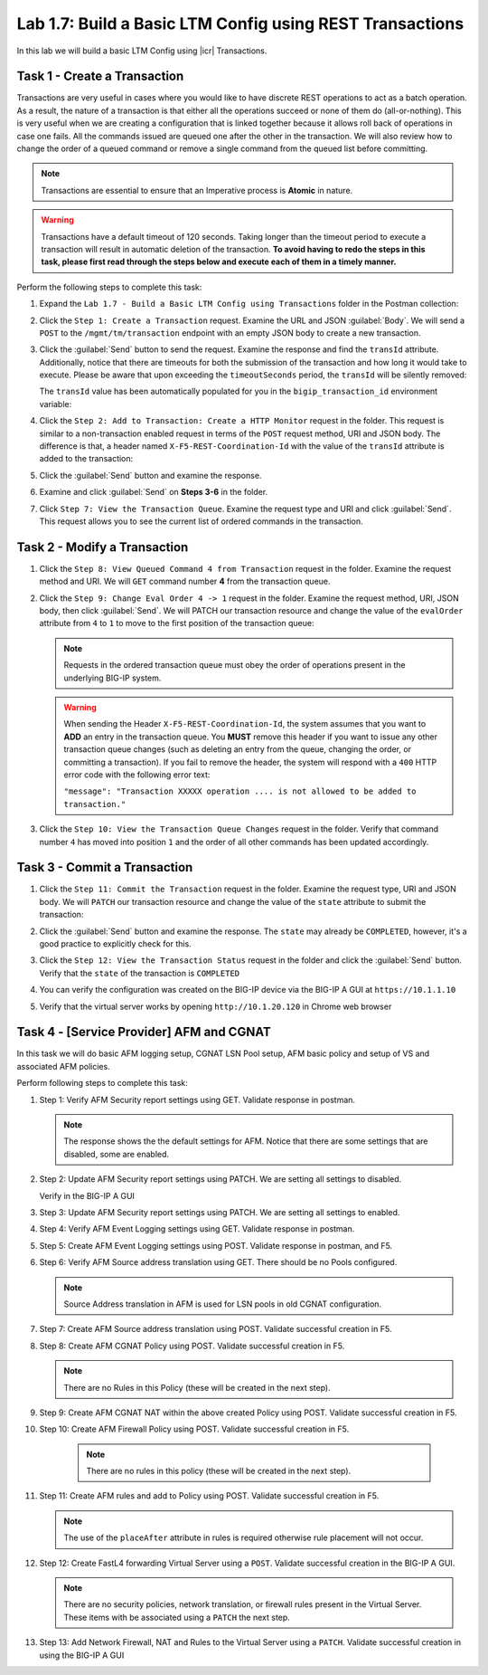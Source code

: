 Lab 1.7: Build a Basic LTM Config using REST Transactions
---------------------------------------------------------

.. graphviz::

   digraph breadcrumb {
      rankdir="LR"
      ranksep=.4
      node [fontsize=10,style="rounded,filled",shape=box,color=gray72,margin="0.05,0.05",height=0.1]
      fontsize = 10
      labeljust="l"
      subgraph cluster_provider {
         style = "rounded,filled"
         color = lightgrey
         height = .75
         label = "BIG-IP"
         basics [label="REST Basics",color="palegreen"]
         authentication [label="Authentication",color="palegreen"]
         globalsettings [label="Global Settings",color="palegreen"]
         networking [label="Networking",color="palegreen"]
         clustering [label="Clustering",color="palegreen"]
         transactions [label="Transactions",color="steelblue1"]
         basics -> authentication -> globalsettings -> networking -> clustering -> transactions
      }
   }

In this lab we will build a basic LTM Config using |icr| Transactions.

Task 1 - Create a Transaction
~~~~~~~~~~~~~~~~~~~~~~~~~~~~~~

Transactions are very useful in cases where you would like to have discrete REST
operations to act as a batch operation. As a result, the nature of a
transaction is that either all the operations succeed or none of them
do (all-or-nothing). This is very useful when we are creating a configuration
that is linked together because it allows roll back of operations in
case one fails.  All the commands issued are queued one after the other in the
transaction. We will also review how to change the order of a queued
command or remove a single command from the queued list before committing.

.. NOTE:: Transactions are essential to ensure that an Imperative process is
   **Atomic** in nature.

.. WARNING:: Transactions have a default timeout of 120 seconds.  Taking
   longer than the timeout period to execute a transaction will result in
   automatic deletion of the transaction.  **To avoid having to redo the steps
   in this task, please first read through the steps below and execute each of
   them in a timely manner.**

Perform the following steps to complete this task:

#. Expand the ``Lab 1.7 - Build a Basic LTM Config using Transactions`` folder in the Postman
   collection:

   |lab-7-1|

#. Click the ``Step 1: Create a Transaction`` request. Examine the URL and
   JSON :guilabel:`Body`. We will send a ``POST`` to the
   ``/mgmt/tm/transaction`` endpoint with an empty JSON body to create a new
   transaction.

   |lab-7-2|

#. Click the :guilabel:`Send` button to send the request. Examine the response
   and find the ``transId`` attribute.  Additionally, notice that there are
   timeouts for both the submission of the transaction and how long it would
   take to execute. Please be aware that upon exceeding the ``timeoutSeconds``
   period, the ``transId`` will be silently removed:

   |lab-7-3|

   The ``transId`` value has been automatically populated for you in the
   ``bigip_transaction_id`` environment variable:

   |lab-7-4|

#. Click the ``Step 2: Add to Transaction: Create a HTTP Monitor`` request in the
   folder. This request is similar to a non-transaction enabled request  in terms
   of the ``POST`` request method, URI and JSON body. The difference is that, a
   header named ``X-F5-REST-Coordination-Id`` with the value of the ``transId``
   attribute is added to the transaction:

   |lab-7-5|

#. Click the :guilabel:`Send` button and examine the response.

#. Examine and click :guilabel:`Send` on **Steps 3-6** in the folder.

#. Click ``Step 7: View the Transaction Queue``. Examine the request type and
   URI and click :guilabel:`Send`. This request allows you to see the current
   list of ordered commands in the transaction.

Task 2 - Modify a Transaction
~~~~~~~~~~~~~~~~~~~~~~~~~~~~~

#. Click the ``Step 8: View Queued Command 4 from Transaction`` request in the
   folder. Examine the request method and URI. We will ``GET`` command number
   **4** from the transaction queue.

   |lab-7-7|

#. Click the ``Step 9: Change Eval Order 4 -> 1`` request in the folder.
   Examine the request method, URI, JSON body, then click :guilabel:`Send`.
   We will PATCH our transaction resource and change the value of the ``evalOrder``
   attribute from ``4`` to ``1`` to move to the first position of the transaction queue:

   |lab-7-8|

   .. NOTE:: Requests in the ordered transaction queue must obey the order of
      operations present in the underlying BIG-IP system.

   .. WARNING:: When sending the Header ``X-F5-REST-Coordination-Id``, the
      system assumes that you want to **ADD** an entry in the transaction
      queue. You **MUST** remove this header if you want to issue
      any other transaction queue changes (such as deleting an entry from the
      queue, changing the order, or committing a transaction). If you
      fail to remove the header, the system will respond with a ``400``
      HTTP error code with the following error text:

      ``"message": "Transaction XXXXX operation .... is not allowed
      to be added to transaction."``



#. Click the ``Step 10: View the Transaction Queue Changes`` request in the
   folder. Verify that command number ``4`` has moved into position ``1``
   and the order of all other commands has been updated accordingly.

Task 3 - Commit a Transaction
~~~~~~~~~~~~~~~~~~~~~~~~~~~~~

#. Click the ``Step 11: Commit the Transaction`` request in the folder.
   Examine the request type, URI and JSON body. We will ``PATCH`` our
   transaction resource and change the value of the ``state`` attribute
   to submit the transaction:

   |lab-7-6|

#. Click the :guilabel:`Send` button and examine the response.  The ``state``
   may already be ``COMPLETED``, however, it's a good practice to explicitly
   check for this.

#. Click the ``Step 12: View the Transaction Status`` request in the folder and
   click the :guilabel:`Send` button.  Verify that the ``state`` of the
   transaction is ``COMPLETED``

#. You can verify the configuration was created on the BIG-IP device via the
   BIG-IP A GUI at ``https://10.1.1.10``

#. Verify that the virtual server works by opening ``http://10.1.20.120`` in
   Chrome web browser

Task 4 - [Service Provider] AFM and CGNAT
~~~~~~~~~~~~~~~~~~~~~~~~~~~~~~~~~~~~~~~~~

In this task we will do basic AFM logging setup, CGNAT LSN Pool setup,
AFM basic policy and setup of VS and associated AFM policies.

Perform following steps to complete this task:

#. Step 1: Verify AFM Security report settings using GET. Validate
   response in postman.

   .. NOTE:: The response shows the the default settings for AFM. Notice that
      there are some settings that are disabled, some are enabled.

#. Step 2: Update AFM Security report settings using PATCH. We are
   setting all settings to disabled.

   |lab-7-9|

   Verify in the BIG-IP A GUI

   |lab-7-10|

#. Step 3: Update AFM Security report settings using PATCH. We are
   setting all settings to enabled.

   |lab-7-11|

#. Step 4: Verify AFM Event Logging settings using GET. Validate
   response in postman.

#. Step 5: Create AFM Event Logging settings using POST. Validate
   response in postman, and F5.

   |lab-7-12|

#. Step 6: Verify AFM Source address translation using GET. There should
   be no Pools configured.

   .. NOTE:: Source Address translation in AFM is used for LSN pools in old
      CGNAT configuration.

#. Step 7: Create AFM Source address translation using POST. Validate
   successful creation in F5.

   |lab-7-13|

#. Step 8: Create AFM CGNAT Policy using POST. Validate successful
   creation in F5.

   |lab-7-14|

   .. NOTE:: There are no Rules in this Policy (these will be created in the
      next step).

   |lab-7-15|

#. Step 9: Create AFM CGNAT NAT within the above created Policy using
   POST. Validate successful creation in F5.

   |lab-7-16|

#. Step 10: Create AFM Firewall Policy using POST. Validate successful
   creation in F5.

   |lab-7-17|

    .. NOTE:: There are no rules in this policy (these will be created in the
       next step).

   |lab-7-18|

#. Step 11: Create AFM rules and add to Policy using POST. Validate
   successful creation in F5.

   .. NOTE:: The use of the ``placeAfter`` attribute in rules is required
      otherwise rule placement will not occur.

   |lab-7-19|

#. Step 12: Create FastL4 forwarding Virtual Server using a ``POST``. Validate
   successful creation in the BIG-IP A GUI.

   |lab-7-20|

   .. NOTE:: There are no security policies, network translation, or firewall
      rules present in the Virtual Server. These items with be associated using
      a ``PATCH`` the next step.

   |lab-7-21|

#. Step 13: Add Network Firewall, NAT and Rules to the Virtual Server using a
   ``PATCH``.  Validate successful creation in using the BIG-IP A GUI

   |lab-7-22|

.. |lab-7-1| image:: images/lab-7-1.png
.. |lab-7-2| image:: images/lab-7-2.png
.. |lab-7-3| image:: images/lab-7-3.png
.. |lab-7-4| image:: images/lab-7-4.png
.. |lab-7-5| image:: images/lab-7-5.png
.. |lab-7-6| image:: images/lab-7-6.png
.. |lab-7-7| image:: images/lab-7-7.png
.. |lab-7-8| image:: images/lab-7-8.png
.. |lab-7-9| image:: images/lab-7-9.png
   :width: 6.50000in
   :height: 5.81875in
.. |lab-7-10| image:: images/lab-7-10.png
   :width: 6.50000in
   :height: 5.45556in
.. |lab-7-11| image:: images/lab-7-11.png
   :width: 6.50000in
   :height: 6.05764in
.. |lab-7-12| image:: images/lab-7-12.png
   :width: 6.50000in
   :height: 2.91181in
.. |lab-7-13| image:: images/lab-7-13.png
   :width: 6.50000in
   :height: 6.64931in
.. |lab-7-14| image:: images/lab-7-14.png
   :width: 6.50000in
   :height: 2.52361in
.. |lab-7-15| image:: images/lab-7-15.png
   :width: 6.50000in
   :height: 2.84028in
.. |lab-7-16| image:: images/lab-7-16.png
   :width: 6.50000in
   :height: 1.60347in
.. |lab-7-17| image:: images/lab-7-17.png
   :width: 6.50000in
   :height: 1.87431in
.. |lab-7-18| image:: images/lab-7-18.png
   :width: 6.50000in
   :height: 4.27778in
.. |lab-7-19| image:: images/lab-7-19.png
   :width: 6.50000in
   :height: 5.40313in
.. |lab-7-20| image:: images/lab-7-20.png
   :width: 6.50000in
   :height: 2.65417in
.. |lab-7-21| image:: images/lab-7-21.png
   :width: 6.50000in
   :height: 5.79167in
.. |lab-7-22| image:: images/lab-7-22.png
   :width: 6.50000in
   :height: 6.30486in
